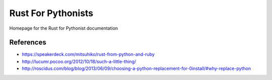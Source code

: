 ===================
Rust For Pythonists
===================

Homepage for the Rust for Pythonist documentation


References
==========

- https://speakerdeck.com/mitsuhiko/rust-from-python-and-ruby
- http://lucumr.pocoo.org/2012/10/18/such-a-little-thing/
- http://roscidus.com/blog/blog/2013/06/09/choosing-a-python-replacement-for-0install/#why-replace-python
